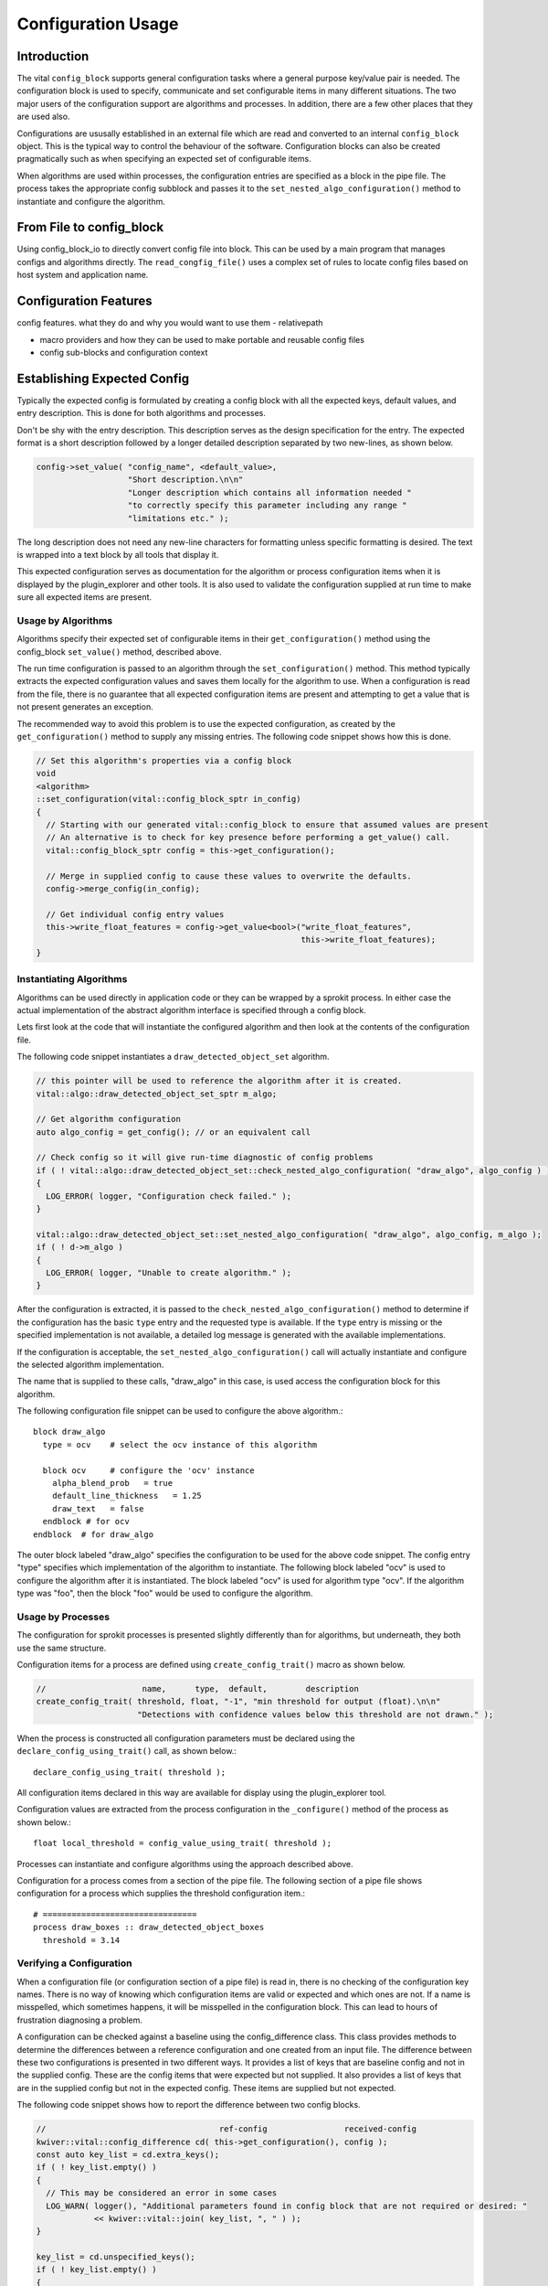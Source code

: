 Configuration Usage
===================

Introduction
------------

The vital ``config_block`` supports general configuration tasks where
a general purpose key/value pair is needed. The configuration block is
used to specify, communicate and set configurable items in many
different situations. The two major users of the configuration support
are algorithms and processes. In addition, there are a few other
places that they are used also.

Configurations are ususally established in an external file which are
read and converted to an internal ``config_block`` object. This is the
typical way to control the behaviour of the software. Configuration
blocks can also be created pragmatically such as when specifying an
expected set of configurable items.

When algorithms are used within processes, the configuration entries
are specified as a block in the pipe file. The process takes the
appropriate config subblock and passes it to the
``set_nested_algo_configuration()`` method to instantiate and
configure the algorithm.


From File to config_block
-------------------------

Using config_block_io to directly convert config file into block. This
can be used by a main program that manages configs and algorithms
directly. The ``read_congfig_file()`` uses a complex set of rules to
locate config files based on host system and application name.


Configuration Features
----------------------

config features. what they do and why you would want to use them
- relativepath

- macro providers and how they can be used to make portable and reusable config files

- config sub-blocks and configuration context


Establishing Expected Config
----------------------------

Typically the expected config is formulated by creating a config block
with all the expected keys, default values, and entry
description. This is done for both algorithms and processes.

Don't be shy with the entry description. This description serves as
the design specification for the entry. The expected format is a short
description followed by a longer detailed description separated by two
new-lines, as shown below.

.. code-block:: c++

  config->set_value( "config_name", <default_value>,
                     "Short description.\n\n"
                     "Longer description which contains all information needed "
                     "to correctly specify this parameter including any range "
                     "limitations etc." );

The long description does not need any new-line characters for
formatting unless specific formatting is desired. The text is wrapped
into a text block by all tools that display it.

This expected configuration serves as documentation for the algorithm
or process configuration items when it is displayed by the
plugin_explorer and other tools. It is also used to validate the
configuration supplied at run time to make sure all expected items are
present.


Usage by Algorithms
'''''''''''''''''''

Algorithms specify their expected set of configurable items in their
``get_configuration()`` method using the config_block ``set_value()`` method,
described above.

The run time configuration is passed to an algorithm through the
``set_configuration()`` method. This method typically extracts the
expected configuration values and saves them locally for the algorithm
to use. When a configuration is read from the file, there is no
guarantee that all expected configuration items are present and
attempting to get a value that is not present generates an exception.

The recommended way to avoid this problem is to use the expected
configuration, as created by the ``get_configuration()`` method to
supply any missing entries. The following code snippet shows how this
is done.

.. code-block:: c++

    // Set this algorithm's properties via a config block
    void
    <algorithm>
    ::set_configuration(vital::config_block_sptr in_config)
    {
      // Starting with our generated vital::config_block to ensure that assumed values are present
      // An alternative is to check for key presence before performing a get_value() call.
      vital::config_block_sptr config = this->get_configuration();

      // Merge in supplied config to cause these values to overwrite the defaults.
      config->merge_config(in_config);

      // Get individual config entry values
      this->write_float_features = config->get_value<bool>("write_float_features",
                                                           this->write_float_features);
    }



Instantiating Algorithms
''''''''''''''''''''''''

Algorithms can be used directly in application code or they can be
wrapped by a sprokit process. In either case the actual implementation
of the abstract algorithm interface is specified through a config block.

Lets first look at the code that will instantiate the configured
algorithm and then look at the contents of the configuration file.

The following code snippet instantiates a ``draw_detected_object_set``
algorithm.

.. code-block:: c++

  // this pointer will be used to reference the algorithm after it is created.
  vital::algo::draw_detected_object_set_sptr m_algo;

  // Get algorithm configuration
  auto algo_config = get_config(); // or an equivalent call

  // Check config so it will give run-time diagnostic of config problems
  if ( ! vital::algo::draw_detected_object_set::check_nested_algo_configuration( "draw_algo", algo_config ) )
  {
    LOG_ERROR( logger, "Configuration check failed." );
  }

  vital::algo::draw_detected_object_set::set_nested_algo_configuration( "draw_algo", algo_config, m_algo );
  if ( ! d->m_algo )
  {
    LOG_ERROR( logger, "Unable to create algorithm." );
  }

After the configuration is extracted, it is passed to the
``check_nested_algo_configuration()`` method to determine if the
configuration has the basic ``type`` entry and the requested type is
available. If the ``type`` entry is missing or the specified
implementation is not available, a detailed log message is generated
with the available implementations.

If the configuration is acceptable, the
``set_nested_algo_configuration()`` call will actually instantiate and
configure the selected algorithm implementation.

The name that is supplied to these calls, "draw_algo" in this case, is
used access the configuration block for this algorithm.

The following configuration file snippet can be used to configure
the above algorithm.::

  block draw_algo
    type = ocv    # select the ocv instance of this algorithm

    block ocv     # configure the 'ocv' instance
      alpha_blend_prob   = true
      default_line_thickness   = 1.25
      draw_text   = false
    endblock # for ocv
  endblock  # for draw_algo

The outer block labeled "draw_algo" specifies the configuration to be
used for the above code snippet. The config entry "type" specifies
which implementation of the algorithm to instantiate. The following
block labeled "ocv" is used to configure the algorithm after it is
instantiated. The block labeled "ocv" is used for algorithm type
"ocv". If the algorithm type was "foo", then the block "foo" would be
used to configure the algorithm.


Usage by Processes
''''''''''''''''''

The configuration for sprokit processes is presented slightly
differently than for algorithms, but underneath, they both use the
same structure.

Configuration items for a process are defined using
``create_config_trait()`` macro as shown below.

.. code-block:: c++

  //                    name,      type,  default,        description
  create_config_trait( threshold, float, "-1", "min threshold for output (float).\n\n"
                       "Detections with confidence values below this threshold are not drawn." );

When the process is constructed all configuration parameters must be
declared using the ``declare_config_using_trait()`` call, as shown below.::

  declare_config_using_trait( threshold );

All configuration items declared in this way are available for display
using the plugin_explorer tool.

Configuration values are extracted from the process configuration in
the ``_configure()`` method of the process as shown below.::

  float local_threshold = config_value_using_trait( threshold );

Processes can instantiate and configure algorithms using the approach
described above.

Configuration for a process comes from a section of the pipe file. The
following section of a pipe file shows configuration for a process
which supplies the threshold configuration item.::

  # ================================
  process draw_boxes :: draw_detected_object_boxes
    threshold = 3.14


Verifying a Configuration
'''''''''''''''''''''''''

When a configuration file (or configuration section of a pipe file) is
read in, there is no checking of the configuration key names. There is
no way of knowing which configuration items are valid or expected and
which ones are not. If a name is misspelled, which sometimes happens,
it will be misspelled in the configuration block. This can lead to
hours of frustration diagnosing a problem.

A configuration can be checked against a baseline using the
config_difference class. This class provides methods to determine the
differences between a reference configuration and one created from an
input file. The difference between these two configurations is
presented in two different ways. It provides a list of keys that are
baseline config and not in the supplied config. These are the config
items that were expected but not supplied. It also provides a list of
keys that are in the supplied config but not in the expected
config. These items are supplied but not expected.

The following code snippet shows how to report the difference between
two config blocks.

.. code-block:: c++

  //                                    ref-config                received-config
  kwiver::vital::config_difference cd( this->get_configuration(), config );
  const auto key_list = cd.extra_keys();
  if ( ! key_list.empty() )
  {
    // This may be considered an error in some cases
    LOG_WARN( logger(), "Additional parameters found in config block that are not required or desired: "
              << kwiver::vital::join( key_list, ", " ) );
  }

  key_list = cd.unspecified_keys();
  if ( ! key_list.empty() )
  {
    LOG_WARN( logger(), "Parameters that were not supplied in the config, using default values: "
              << kwiver::vital::join( key_list, ", " ) );
  }


Not all applications need to check both cases. There may be good
reasons for not specifying all expected configuration items when the
default values are as expected. In some cases, unexpected items that
are supplied by the configuration may be indications of misspelled
entries.


Config Management Techniques
----------------------------

The configuration file reader provides several alternatives for
managing the complexity of a large configuration. The block / endblock
construct can be used to shorted config lines and modularize the
configuration. The include directove can be used to share or reuse
portions of a config.

Starting with the example config section that selects an algorithm and
configures it::

    algorithm_instance_name:type = type_name
    algorithm_instance_name:type_name:algo_param = value
    algorithm_instance_name:type_name:threshold = 234

The block construct can be used to simplify the configuration and
make it easier to navigate.::

  block algorithm_instance_name
    type = type_name
    block  type_name
      algo_param = value
      threshold = 234
    endblock
  endblock

In cases where the configuration block is extensive or used in
multiple applications, that part of the configuration can exist as a
stand-alone file and be included where it is needed.::

    block  algorithm_instance_name
      include type_name.conf
    endblock

where ``type_name.conf`` contains::

    type = type_name
    block   type_name
      algo_param = value
      threshold = 234
    endblock

Environment variables and config macros can be combined to provide a
level of adaptability to config files. Using the environment macro in
an include directive can provide run time agility without requiring
the file to be edited. The following is an example of selecting a
different include file based on mode.::

  include $ENV{MODE}/config.file.conf


Using enums in config entries
-----------------------------

Quite often a configuration parameter can only take a fixed number of
values such as when the user is trying to configure an enum. The enum
support in vital directly supports converting strings to enum values
with the use of the ``enum_converter`` and enum support in the config
block. The enum converter will verify that the supplied string
represents an enum value, and throw an error if it does not. The list
of valid enum strings is provided to assist in documenting config
entries.

The following code snippet shows how to use the enum support to create
a new config entry and convert config entry to an enum value.::

   #include <vital/util/enum_converter.h>

   using kvll = kwiver::vital::kwiver_logger::log_level_t;

   // Declare the enum converter
   //              converter-name   enum-type
   ENUM_CONVERTER( level_converter, kvll,
      { "trace", kvll::LEVEL_TRACE },
      { "debug", kvll::LEVEL_DEBUG },
      { "info",  kvll::LEVEL_INFO },
      { "warn",  kvll::LEVEL_WARN },
      { "error", kvll::LEVEL_ERROR }
    );


    // Create config entry from enum. level_converter supplies the list of
    // valid enum strings.
   conf->set_value( "level", level_converter().to_string( m_log_level ),
                   "Logger level to use when generating log messages. "
                   "Allowable values are: " + level_converter().element_name_string()
    );


   // Convert config entry to an enum value.
   kvll log_level = conf->get_enum_value<level_converter>( "level" );
